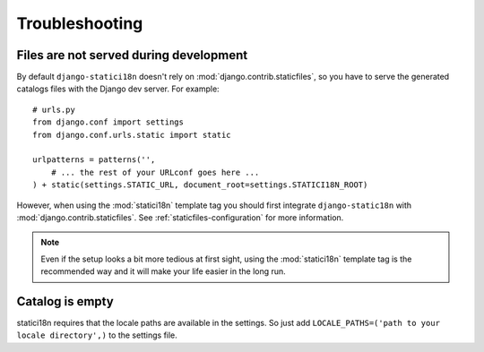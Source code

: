 Troubleshooting
===============

Files are not served during development
---------------------------------------

By default ``django-statici18n`` doesn't rely on
:mod:`django.contrib.staticfiles`, so you have to serve the generated catalogs
files with the Django dev server. For example::

    # urls.py
    from django.conf import settings
    from django.conf.urls.static import static

    urlpatterns = patterns('',
        # ... the rest of your URLconf goes here ...
    ) + static(settings.STATIC_URL, document_root=settings.STATICI18N_ROOT)

However, when using the :mod:`statici18n` template tag you should first
integrate ``django-static18n`` with :mod:`django.contrib.staticfiles`. See
:ref:`staticfiles-configuration` for more information.

.. note::

    Even if the setup looks a bit more tedious at first sight, using the
    :mod:`statici18n` template tag is the recommended way and it will make
    your life easier in the long run.


Catalog is empty
----------------

statici18n requires that the locale paths are available in the settings.
So just add ``LOCALE_PATHS=('path to your locale directory',)`` to the settings file.

